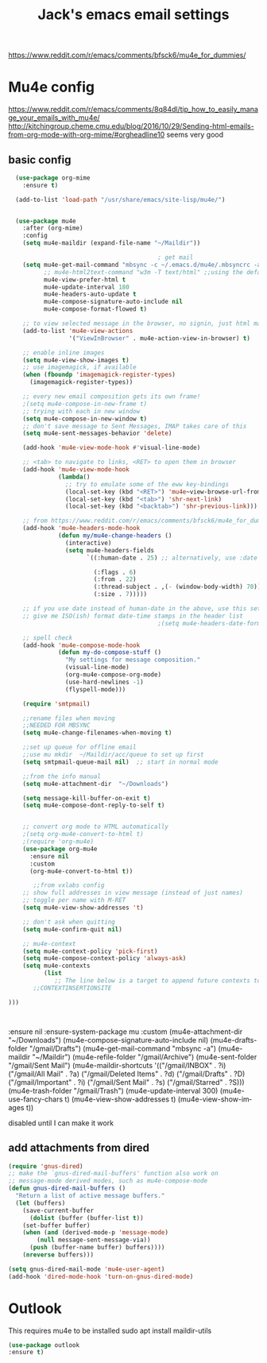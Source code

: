 #+STARTUP: here's startup
#+TITLE: Jack's emacs email settings
#+CREATOR: Jack m
#+LANGUAGE: en
#+OPTIONS: num:nil
#+ATTR_HTML: :style margin-left: auto; margin-right: auto;



https://www.reddit.com/r/emacs/comments/bfsck6/mu4e_for_dummies/
* Mu4e config
https://www.reddit.com/r/emacs/comments/8q84dl/tip_how_to_easily_manage_your_emails_with_mu4e/
http://kitchingroup.cheme.cmu.edu/blog/2016/10/29/Sending-html-emails-from-org-mode-with-org-mime/#orgheadline10 seems very good

** basic config
#+BEGIN_SRC emacs-lisp
    (use-package org-mime
      :ensure t)

    (add-to-list 'load-path "/usr/share/emacs/site-lisp/mu4e/")


    (use-package mu4e
      :after (org-mime)
      :config
      (setq mu4e-maildir (expand-file-name "~/Maildir"))

                                            ; get mail
      (setq mu4e-get-mail-command "mbsync -c ~/.emacs.d/mu4e/.mbsyncrc -a"
            ;; mu4e-html2text-command "w3m -T text/html" ;;using the default mu4e-shr2text
            mu4e-view-prefer-html t
            mu4e-update-interval 180
            mu4e-headers-auto-update t
            mu4e-compose-signature-auto-include nil
            mu4e-compose-format-flowed t)

      ;; to view selected message in the browser, no signin, just html mail
      (add-to-list 'mu4e-view-actions
                   '("ViewInBrowser" . mu4e-action-view-in-browser) t)

      ;; enable inline images
      (setq mu4e-view-show-images t)
      ;; use imagemagick, if available
      (when (fboundp 'imagemagick-register-types)
        (imagemagick-register-types))

      ;; every new email composition gets its own frame!
      ;(setq mu4e-compose-in-new-frame t)
      ;; trying with each in new window
      (setq mu4e-compose-in-new-window t)
      ;; don't save message to Sent Messages, IMAP takes care of this
      (setq mu4e-sent-messages-behavior 'delete)

      (add-hook 'mu4e-view-mode-hook #'visual-line-mode)

      ;; <tab> to navigate to links, <RET> to open them in browser
      (add-hook 'mu4e-view-mode-hook
                (lambda()
                  ;; try to emulate some of the eww key-bindings
                  (local-set-key (kbd "<RET>") 'mu4e~view-browse-url-from-binding)
                  (local-set-key (kbd "<tab>") 'shr-next-link)
                  (local-set-key (kbd "<backtab>") 'shr-previous-link)))

      ;; from https://www.reddit.com/r/emacs/comments/bfsck6/mu4e_for_dummies/elgoumx
      (add-hook 'mu4e-headers-mode-hook
                (defun my/mu4e-change-headers ()
                  (interactive)
                  (setq mu4e-headers-fields
                        `((:human-date . 25) ;; alternatively, use :date

                          (:flags . 6)
                          (:from . 22)
                          (:thread-subject . ,(- (window-body-width) 70)) ;; alternatively, use :subject
                          (:size . 7)))))

      ;; if you use date instead of human-date in the above, use this setting
      ;; give me ISO(ish) format date-time stamps in the header list
                                            ;(setq mu4e-headers-date-format "%Y-%m-%d %H:%M")

      ;; spell check
      (add-hook 'mu4e-compose-mode-hook
                (defun my-do-compose-stuff ()
                  "My settings for message composition."
                  (visual-line-mode)
                  (org-mu4e-compose-org-mode)
                  (use-hard-newlines -1)
                  (flyspell-mode)))

      (require 'smtpmail)

      ;;rename files when moving
      ;;NEEDED FOR MBSYNC
      (setq mu4e-change-filenames-when-moving t)

      ;;set up queue for offline email
      ;;use mu mkdir  ~/Maildir/acc/queue to set up first
      (setq smtpmail-queue-mail nil)  ;; start in normal mode

      ;;from the info manual
      (setq mu4e-attachment-dir  "~/Downloads")

      (setq message-kill-buffer-on-exit t)
      (setq mu4e-compose-dont-reply-to-self t)


      ;; convert org mode to HTML automatically
      ;(setq org-mu4e-convert-to-html t)
      ;(require 'org-mu4e)
      (use-package org-mu4e
        :ensure nil
        :custom
        (org-mu4e-convert-to-html t))

         ;;from vxlabs config
      ;; show full addresses in view message (instead of just names)
      ;; toggle per name with M-RET
      (setq mu4e-view-show-addresses 't)

      ;; don't ask when quitting
      (setq mu4e-confirm-quit nil)

      ;; mu4e-context
      (setq mu4e-context-policy 'pick-first)
      (setq mu4e-compose-context-policy 'always-ask)
      (setq mu4e-contexts
            (list
               ;; The line below is a target to append future contexts to the file
         ;;CONTEXTINSERTIONSITE

  )))



#+END_SRC



:ensure nil
:ensure-system-package mu
:custom
    (mu4e-attachment-dir "~/Downloads")
    (mu4e-compose-signature-auto-include nil)
    (mu4e-drafts-folder "/gmail/Drafts")
    (mu4e-get-mail-command "mbsync -a")
    (mu4e-maildir "~/Maildir")
    (mu4e-refile-folder "/gmail/Archive")
    (mu4e-sent-folder "/gmail/Sent Mail")
    (mu4e-maildir-shortcuts
     '(("/gmail/INBOX" . ?i)
       ("/gmail/All Mail" . ?a)
       ("/gmail/Deleted Items" . ?d)
       ("/gmail/Drafts" . ?D)
       ("/gmail/Important" . ?i)
       ("/gmail/Sent Mail" . ?s)
       ("/gmail/Starred" . ?S)))
    (mu4e-trash-folder "/gmail/Trash")
    (mu4e-update-interval 300)
    (mu4e-use-fancy-chars t)
    (mu4e-view-show-addresses t)
    (mu4e-view-show-images t))

disabled until I can make it work

** add attachments from dired
#+BEGIN_SRC emacs-lisp
(require 'gnus-dired)
;; make the `gnus-dired-mail-buffers' function also work on
;; message-mode derived modes, such as mu4e-compose-mode
(defun gnus-dired-mail-buffers ()
  "Return a list of active message buffers."
  (let (buffers)
    (save-current-buffer
      (dolist (buffer (buffer-list t))
	(set-buffer buffer)
	(when (and (derived-mode-p 'message-mode)
		(null message-sent-message-via))
	  (push (buffer-name buffer) buffers))))
    (nreverse buffers)))

(setq gnus-dired-mail-mode 'mu4e-user-agent)
(add-hook 'dired-mode-hook 'turn-on-gnus-dired-mode)

#+END_SRC
* Outlook
This requires mu4e to be installed 
sudo apt install maildir-utils

#+BEGIN_SRC emacs-lisp
(use-package outlook
:ensure t)
#+END_SRC

